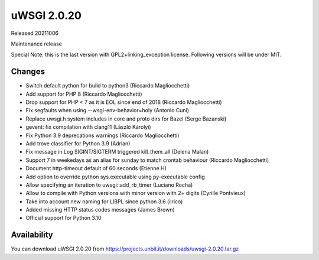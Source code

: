 uWSGI 2.0.20
============

Released 20211006

Maintenance release

Special Note: this is the last version with GPL2+linking_exception license. Following versions will be under MIT.


Changes
-------

- Switch default python for build to python3 (Riccardo Magliocchetti)
- Add support for PHP 8 (Riccardo Magliocchetti)
- Drop support for PHP < 7 as it is EOL since end of 2018 (Riccardo Magliocchetti)
- Fix segfaults when using --wsgi-env-behavior=holy (Antonio Cuni)
- Replace uwsgi.h system includes in core and proto dirs for Bazel (Serge Bazanski)
- gevent: fix compilation with clang11 (László Károlyi)
- Fix Python 3.9 deprecations warnings (Riccardo Magliocchetti)
- Add trove classifier for Python 3.9 (Adrian)
- Fix message in Log SIGINT/SIGTERM triggered kill_them_all (Delena Malan)
- Support 7 in weekedays as an alias for sunday to match crontab behaviour (Riccardo Magliocchetti)
- Document http-timeout default of 60 seconds (Etienne H)
- Add option to override python sys.executable using py-executable config
- Allow specifying an iteration to uwsgi::add_rb_timer (Luciano Rocha)
- Allow to compile with Python versions with minor version with 2+ digits (Cyrille Pontvieux)
- Take into account new naming for LIBPL since python 3.6 (ilrico)
- Added missing HTTP status codes messages (James Brown)
- Official support for Python 3.10

Availability
------------

You can download uWSGI 2.0.20 from https://projects.unbit.it/downloads/uwsgi-2.0.20.tar.gz
